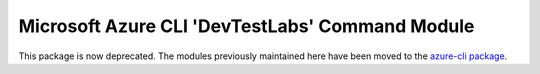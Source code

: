 Microsoft Azure CLI 'DevTestLabs' Command Module
================================================

This package is now deprecated. The modules previously maintained here have been moved to the
`azure-cli package`__.

__ https://pypi.org/project/azure-cli/

